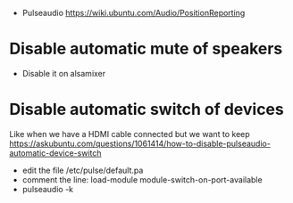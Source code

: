 - Pulseaudio
  https://wiki.ubuntu.com/Audio/PositionReporting
* Disable automatic mute of speakers
- Disable it on alsamixer
* Disable automatic switch of devices
Like when we have a HDMI cable connected but we want to keep
https://askubuntu.com/questions/1061414/how-to-disable-pulseaudio-automatic-device-switch
    - edit the file /etc/pulse/default.pa
    - comment the line:
      load-module module-switch-on-port-available
    - pulseaudio -k
